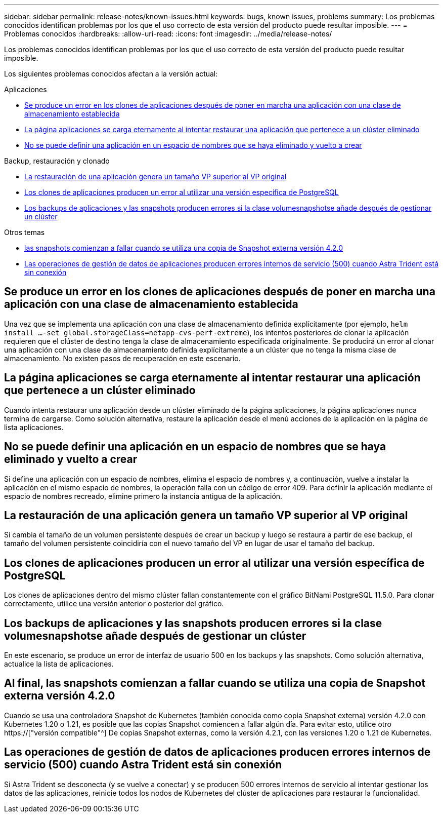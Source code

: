 ---
sidebar: sidebar 
permalink: release-notes/known-issues.html 
keywords: bugs, known issues, problems 
summary: Los problemas conocidos identifican problemas por los que el uso correcto de esta versión del producto puede resultar imposible. 
---
= Problemas conocidos
:hardbreaks:
:allow-uri-read: 
:icons: font
:imagesdir: ../media/release-notes/


[role="lead"]
Los problemas conocidos identifican problemas por los que el uso correcto de esta versión del producto puede resultar imposible.

Los siguientes problemas conocidos afectan a la versión actual:

.Aplicaciones
* <<Se produce un error en los clones de aplicaciones después de poner en marcha una aplicación con una clase de almacenamiento establecida>>
* <<La página aplicaciones se carga eternamente al intentar restaurar una aplicación que pertenece a un clúster eliminado>>
* <<No se puede definir una aplicación en un espacio de nombres que se haya eliminado y vuelto a crear>>


.Backup, restauración y clonado
* <<La restauración de una aplicación genera un tamaño VP superior al VP original>>
* <<Los clones de aplicaciones producen un error al utilizar una versión específica de PostgreSQL>>
* <<Los backups de aplicaciones y las snapshots producen errores si la clase volumesnapshotse añade después de gestionar un clúster>>


.Otros temas
* <<Al final, las snapshots comienzan a fallar cuando se utiliza una copia de Snapshot externa versión 4.2.0>>
* <<Las operaciones de gestión de datos de aplicaciones producen errores internos de servicio (500) cuando Astra Trident está sin conexión>>




== Se produce un error en los clones de aplicaciones después de poner en marcha una aplicación con una clase de almacenamiento establecida

Una vez que se implementa una aplicación con una clase de almacenamiento definida explícitamente (por ejemplo, `helm install ...-set global.storageClass=netapp-cvs-perf-extreme`), los intentos posteriores de clonar la aplicación requieren que el clúster de destino tenga la clase de almacenamiento especificada originalmente. Se producirá un error al clonar una aplicación con una clase de almacenamiento definida explícitamente a un clúster que no tenga la misma clase de almacenamiento. No existen pasos de recuperación en este escenario.



== La página aplicaciones se carga eternamente al intentar restaurar una aplicación que pertenece a un clúster eliminado

Cuando intenta restaurar una aplicación desde un clúster eliminado de la página aplicaciones, la página aplicaciones nunca termina de cargarse. Como solución alternativa, restaure la aplicación desde el menú acciones de la aplicación en la página de lista aplicaciones.



== No se puede definir una aplicación en un espacio de nombres que se haya eliminado y vuelto a crear

Si define una aplicación con un espacio de nombres, elimina el espacio de nombres y, a continuación, vuelve a instalar la aplicación en el mismo espacio de nombres, la operación falla con un código de error 409. Para definir la aplicación mediante el espacio de nombres recreado, elimine primero la instancia antigua de la aplicación.



== La restauración de una aplicación genera un tamaño VP superior al VP original

Si cambia el tamaño de un volumen persistente después de crear un backup y luego se restaura a partir de ese backup, el tamaño del volumen persistente coincidiría con el nuevo tamaño del VP en lugar de usar el tamaño del backup.



== Los clones de aplicaciones producen un error al utilizar una versión específica de PostgreSQL

Los clones de aplicaciones dentro del mismo clúster fallan constantemente con el gráfico BitNami PostgreSQL 11.5.0. Para clonar correctamente, utilice una versión anterior o posterior del gráfico.



== Los backups de aplicaciones y las snapshots producen errores si la clase volumesnapshotse añade después de gestionar un clúster

En este escenario, se produce un error de interfaz de usuario 500 en los backups y las snapshots. Como solución alternativa, actualice la lista de aplicaciones.



== Al final, las snapshots comienzan a fallar cuando se utiliza una copia de Snapshot externa versión 4.2.0

Cuando se usa una controladora Snapshot de Kubernetes (también conocida como copia Snapshot externa) versión 4.2.0 con Kubernetes 1.20 o 1.21, es posible que las copias Snapshot comiencen a fallar algún día. Para evitar esto, utilice otro https://["versión compatible"^] De copias Snapshot externas, como la versión 4.2.1, con las versiones 1.20 o 1.21 de Kubernetes.



== Las operaciones de gestión de datos de aplicaciones producen errores internos de servicio (500) cuando Astra Trident está sin conexión

Si Astra Trident se desconecta (y se vuelve a conectar) y se producen 500 errores internos de servicio al intentar gestionar los datos de las aplicaciones, reinicie todos los nodos de Kubernetes del clúster de aplicaciones para restaurar la funcionalidad.
